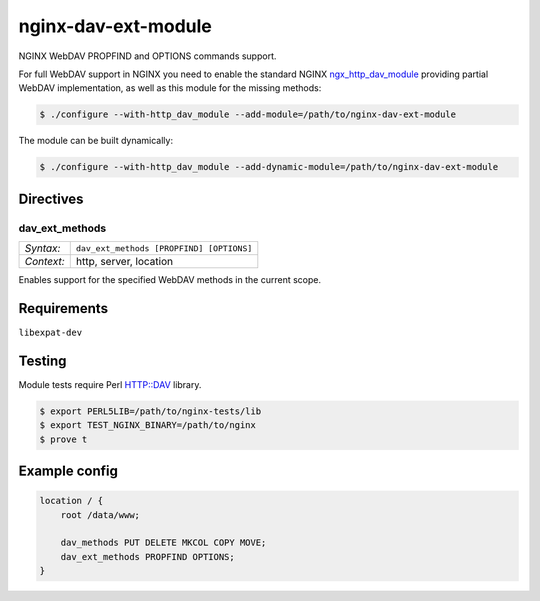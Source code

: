 ********************
nginx-dav-ext-module
********************

NGINX WebDAV PROPFIND and OPTIONS commands support.

.. |copy|   unicode:: U+000A9 .. COPYRIGHT SIGN

For full WebDAV support in NGINX you need to enable the standard NGINX
ngx_http_dav_module_ providing partial WebDAV implementation, as well as this
module for the missing methods:

.. code-block:: bash

    $ ./configure --with-http_dav_module --add-module=/path/to/nginx-dav-ext-module

The module can be built dynamically:

.. code-block:: bash

    $ ./configure --with-http_dav_module --add-dynamic-module=/path/to/nginx-dav-ext-module

Directives
==========

dav_ext_methods
---------------

========== ====
*Syntax:*  ``dav_ext_methods [PROPFIND] [OPTIONS]``
*Context:* http, server, location
========== ====

Enables support for the specified WebDAV methods in the current scope.


Requirements
============

``libexpat-dev``


Testing
=======

Module tests require Perl HTTP::DAV library.

.. code-block:: bash

    $ export PERL5LIB=/path/to/nginx-tests/lib
    $ export TEST_NGINX_BINARY=/path/to/nginx
    $ prove t


Example config
==============

.. code-block::

    location / {
        root /data/www;

        dav_methods PUT DELETE MKCOL COPY MOVE;
        dav_ext_methods PROPFIND OPTIONS;
    }

.. _ngx_http_dav_module: http://nginx.org/en/docs/http/ngx_http_dav_module.html
